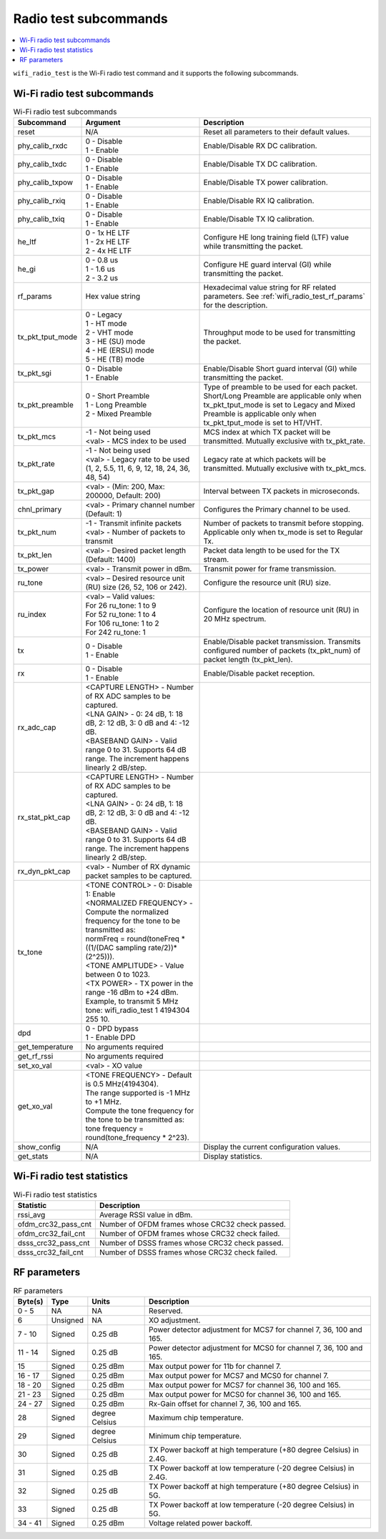 .. _wifi_radio_subcommands:

Radio test subcommands
######################

.. contents::
   :local:
   :depth: 2

``wifi_radio_test`` is the Wi-Fi radio test command and it supports the following subcommands.

.. _wifi_radio_test_subcmds:

Wi-Fi radio test subcommands
****************************

.. list-table:: Wi-Fi radio test subcommands
   :header-rows: 1

   * - Subcommand
     - Argument
     - Description
   * - reset
     - N/A
     - Reset all parameters to their default values.
   * - phy_calib_rxdc
     - | 0 - Disable
       | 1 - Enable
     - Enable/Disable RX DC calibration.
   * - phy_calib_txdc
     - | 0 - Disable
       | 1 - Enable
     - Enable/Disable TX DC calibration.
   * - phy_calib_txpow
     - | 0 - Disable
       | 1 - Enable
     - Enable/Disable TX power calibration.
   * - phy_calib_rxiq
     - | 0 - Disable
       | 1 - Enable
     - Enable/Disable RX IQ calibration.
   * - phy_calib_txiq
     - | 0 - Disable
       | 1 - Enable
     - Enable/Disable TX IQ calibration.
   * - he_ltf
     - | 0 - 1x HE LTF
       | 1 - 2x HE LTF
       | 2 - 4x HE LTF
     - Configure HE long training field (LTF) value while transmitting the packet.
   * - he_gi
     - | 0 - 0.8 us
       | 1 - 1.6 us
       | 2 - 3.2 us
     - Configure HE guard interval (GI) while transmitting the packet.
   * - rf_params
     - Hex value string
     - Hexadecimal value string for RF related parameters. See :ref:`wifi_radio_test_rf_params` for the description.
   * - tx_pkt_tput_mode
     - | 0 - Legacy
       | 1 - HT mode
       | 2 - VHT mode
       | 3 - HE (SU) mode
       | 4 - HE (ERSU) mode
       | 5 - HE (TB) mode
     - Throughput mode to be used for transmitting the packet.
   * - tx_pkt_sgi
     - | 0 - Disable
       | 1 - Enable
     - Enable/Disable Short guard interval (GI) while transmitting the packet.
   * - tx_pkt_preamble
     - | 0 - Short Preamble
       | 1 - Long Preamble
       | 2 - Mixed Preamble
     - Type of preamble to be used for each packet. Short/Long Preamble are applicable only when tx_pkt_tput_mode is set to Legacy and Mixed Preamble is applicable only when tx_pkt_tput_mode is set to HT/VHT.
   * - tx_pkt_mcs
     - | -1 - Not being used
       | <val> - MCS index to be used
     - MCS index at which TX packet will be transmitted. Mutually exclusive with tx_pkt_rate.
   * - tx_pkt_rate
     - | -1 - Not being used
       | <val> - Legacy rate to be used (1, 2, 5.5, 11, 6, 9, 12, 18, 24, 36, 48, 54)
     - Legacy rate at which packets will be transmitted. Mutually exclusive with tx_pkt_mcs.
   * - tx_pkt_gap
     - <val> - (Min: 200, Max: 200000, Default: 200)
     - Interval between TX packets in microseconds.
   * - chnl_primary
     - <val> - Primary channel number (Default: 1)
     - Configures the Primary channel to be used.
   * - tx_pkt_num
     - | -1 - Transmit infinite packets
       | <val> - Number of packets to transmit
     - Number of packets to transmit before stopping. Applicable only when tx_mode is set to Regular Tx.
   * - tx_pkt_len
     - <val> - Desired packet length (Default: 1400)
     - Packet data length to be used for the TX stream.
   * - tx_power
     - <val> - Transmit power in dBm.
     - Transmit power for frame transmission.
   * - ru_tone
     - <val> – Desired resource unit (RU) size (26, 52, 106 or 242).
     - Configure the resource unit (RU) size.
   * - ru_index
     - | <val> – Valid values:
       | For 26 ru_tone: 1 to 9
       | For 52 ru_tone: 1 to 4
       | For 106 ru_tone: 1 to 2
       | For 242 ru_tone: 1
     - Configure the location of resource unit (RU) in 20 MHz spectrum.
   * - tx
     - | 0 - Disable
       | 1 - Enable
     - Enable/Disable packet transmission. Transmits configured number of packets (tx_pkt_num) of packet length (tx_pkt_len).
   * - rx
     - | 0 - Disable
       | 1 - Enable
     - Enable/Disable packet reception.
   * - rx_adc_cap
     - | <CAPTURE LENGTH> - Number of RX ADC samples to be captured.
       | <LNA GAIN> - 0: 24 dB, 1: 18 dB, 2: 12 dB, 3: 0 dB and 4: -12 dB.
       | <BASEBAND GAIN> - Valid range 0 to 31. Supports 64 dB range. The increment happens linearly 2 dB/step.
     -
   * - rx_stat_pkt_cap
     - | <CAPTURE LENGTH> - Number of RX ADC samples to be captured.
       | <LNA GAIN> - 0: 24 dB, 1: 18 dB, 2: 12 dB, 3: 0 dB and 4: -12 dB.
       | <BASEBAND GAIN> - Valid range 0 to 31. Supports 64 dB range. The increment happens linearly 2 dB/step.
     -
   * - rx_dyn_pkt_cap
     - | <val> - Number of RX dynamic packet samples to be captured.
     -
   * - tx_tone
     - | <TONE CONTROL> - 0: Disable 1: Enable
       | <NORMALIZED FREQUENCY> - Compute the normalized frequency for the tone to be transmitted as:
       | normFreq = round(toneFreq * ((1/(DAC sampling rate/2))*(2^25))).
       | <TONE AMPLITUDE> - Value between 0 to 1023.
       | <TX POWER> - TX power in the range -16 dBm to +24 dBm. Example, to transmit 5 MHz tone: wifi_radio_test 1 4194304 255 10.
     -
   * - dpd
     - | 0 - DPD bypass
       | 1 - Enable DPD
     -
   * - get_temperature
     - | No arguments required
     -
   * - get_rf_rssi
     - | No arguments required
     -
   * - set_xo_val
     - | <val> - XO value
     -
   * - get_xo_val
     - | <TONE FREQUENCY> - Default is 0.5 MHz(4194304).
       | The range supported is -1 MHz to +1 MHz.
       | Compute the tone frequency for the tone to be transmitted as: tone frequency = round(tone_frequency * 2^23).
     -
   * - show_config
     - N/A
     - Display the current configuration values.
   * - get_stats
     - N/A
     - Display statistics.


.. _wifi_radio_test_stats:

Wi-Fi radio test statistics
***************************

.. list-table:: Wi-Fi radio test statistics
   :header-rows: 1

   * - Statistic
     - Description
   * - rssi_avg
     - Average RSSI value in dBm.
   * - ofdm_crc32_pass_cnt
     - Number of OFDM frames whose CRC32 check passed.
   * - ofdm_crc32_fail_cnt
     - Number of OFDM frames whose CRC32 check failed.
   * - dsss_crc32_pass_cnt
     - Number of DSSS frames whose CRC32 check passed.
   * - dsss_crc32_fail_cnt
     - Number of DSSS frames whose CRC32 check failed.


.. _wifi_radio_test_rf_params:

RF parameters
*************

.. list-table:: RF parameters
   :header-rows: 1

   * - Byte(s)
     - Type
     - Units
     - Description
   * - 0 - 5
     - NA
     - NA
     - Reserved.
   * - 6
     - Unsigned
     - NA
     - XO adjustment.
   * - 7 - 10
     - Signed
     - 0.25 dB
     - Power detector adjustment for MCS7 for channel 7, 36, 100 and 165.
   * - 11 - 14
     - Signed
     - 0.25 dB
     - Power detector adjustment for MCS0 for channel 7, 36, 100 and 165.
   * - 15
     - Signed
     - 0.25 dBm
     - Max output power for 11b for channel 7.
   * - 16 - 17
     - Signed
     - 0.25 dBm
     - Max output power for MCS7 and MCS0 for channel 7.
   * - 18 - 20
     - Signed
     - 0.25 dBm
     - Max output power for MCS7 for channel 36, 100 and 165.
   * - 21 - 23
     - Signed
     - 0.25 dBm
     - Max output power for MCS0 for channel 36, 100 and 165.
   * - 24 - 27
     - Signed
     - 0.25 dBm
     - Rx-Gain offset for channel 7, 36, 100 and 165.
   * - 28
     - Signed
     - degree Celsius
     - Maximum chip temperature.
   * - 29
     - Signed
     - degree Celsius
     - Minimum chip temperature.
   * - 30
     - Signed
     - 0.25 dB
     - TX Power backoff at high temperature (+80 degree Celsius) in 2.4G.
   * - 31
     - Signed
     - 0.25 dB
     - TX Power backoff at low temperature (-20 degree Celsius) in 2.4G.
   * - 32
     - Signed
     - 0.25 dB
     - TX Power backoff at high temperature (+80 degree Celsius) in 5G.
   * - 33
     - Signed
     - 0.25 dB
     - TX Power backoff at low temperature (-20 degree Celsius) in 5G.
   * - 34 - 41
     - Signed
     - 0.25 dBm
     - Voltage related power backoff.
